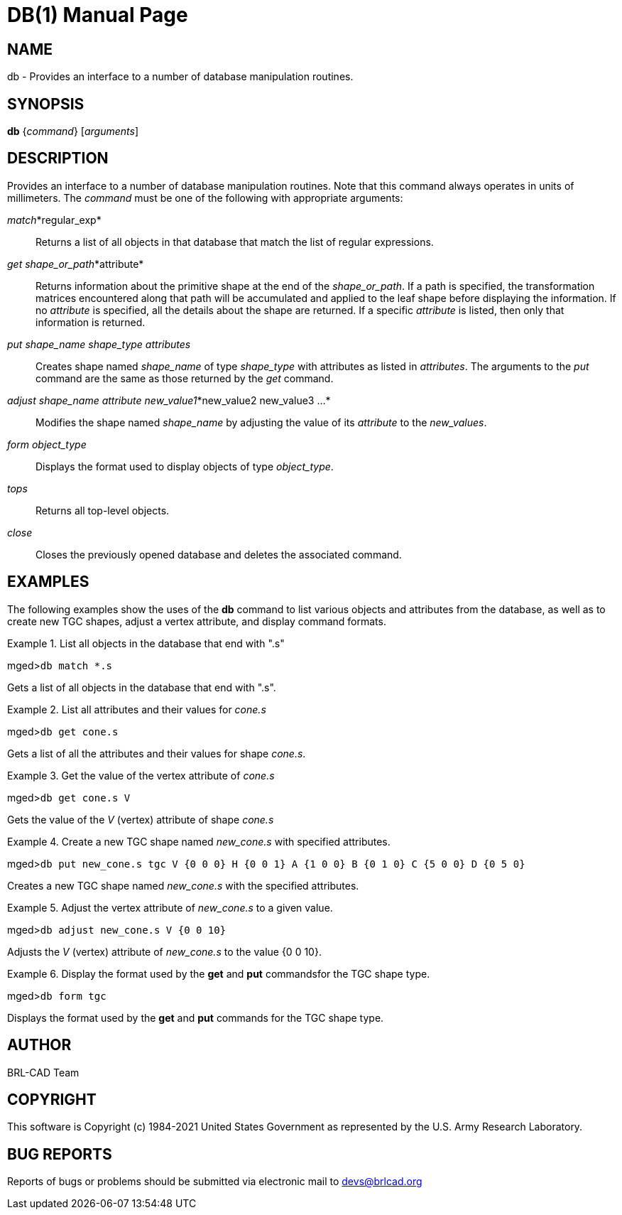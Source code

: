 = DB(1)
BRL-CAD Team
:doctype: manpage
:man manual: BRL-CAD User Commands
:man source: BRL-CAD
:page-layout: base

== NAME

db - 
      Provides an interface to a number of database manipulation
      routines.
    

== SYNOPSIS

*db* {_command_} [_arguments_]

== DESCRIPTION

Provides an interface to a number of database manipulation routines. Note that this command always operates in units of millimeters. The _command_ must be one of the following with appropriate arguments: 

__match__*regular_exp*::
Returns a list of all objects in that database that match the list of regular expressions. 

__get shape_or_path__*attribute*::
Returns information about the primitive shape at the end of the __shape_or_path__. If a path is specified, the transformation matrices encountered along that path will be accumulated and applied to the leaf shape before displaying the information. If no _attribute_ is specified, all the details about the shape are returned. If a specific _attribute_ is listed, then only that information is returned. 

_put shape_name shape_type attributes_::
Creates shape named _shape_name_ of type _shape_type_	    with attributes as listed in __attributes__. The arguments to the _put_ command are the same as those returned by the _get_	    command. 

__adjust shape_name attribute new_value1__*new_value2 new_value3 ...*::
Modifies the shape named _shape_name_ by adjusting the value of its _attribute_ to the __new_values__. 

_form object_type_::
Displays the format used to display objects of type __object_type__. 

_tops_::
Returns all top-level objects.

_close_::
Closes the previously opened database and deletes the associated command.

== EXAMPLES

The following examples show the uses of the [cmd]*db* command to list various objects and attributes from the database, as well as to create new TGC shapes, adjust a vertex attribute, and display command formats. 

.List all objects in the database that end with ".s"
====
[prompt]#mged>#[ui]`db match *.s`

Gets a list of all objects in the database that end with ".s".
====

.List all attributes and their values for _cone.s_
====
[prompt]#mged>#[ui]`db get cone.s`

Gets a list of all the attributes and their values for shape __cone.s__. 
====

.Get the value of the vertex attribute of _cone.s_
====
[prompt]#mged>#[ui]`db get cone.s V`

Gets the value of the _V_ (vertex) attribute of shape _cone.s_
====

.Create a new TGC shape named _new_cone.s_ with specified attributes.
====
[prompt]#mged>#[ui]`db put new_cone.s tgc V {0 0 0} H {0 0 1} A {1 0 0} B {0 1 0} C {5 0 0} D {0 5 0}`

Creates a new TGC shape named _new_cone.s_ with the specified attributes. 
====

.Adjust the vertex attribute of _new_cone.s_ to a given value.
====
[prompt]#mged>#[ui]`db adjust new_cone.s V {0 0 10}`

Adjusts the _V_ (vertex) attribute of _new_cone.s_	to the value {0 0 10}. 
====

.Display the format used by the [cmd]*get* and [cmd]*put* commandsfor the TGC shape type.
====
[prompt]#mged>#[ui]`db form tgc`

Displays the format used by the [cmd]*get* and [cmd]*put* commands for the TGC shape type. 
====

== AUTHOR

BRL-CAD Team

== COPYRIGHT

This software is Copyright (c) 1984-2021 United States Government as represented by the U.S. Army Research Laboratory.

== BUG REPORTS

Reports of bugs or problems should be submitted via electronic mail to mailto:devs@brlcad.org[]